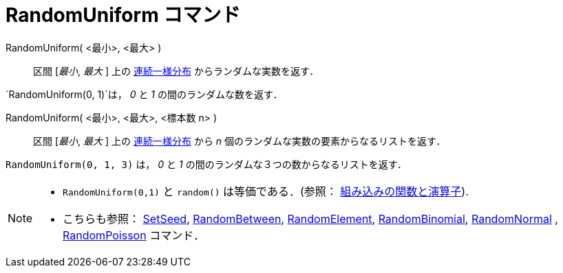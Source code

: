 = RandomUniform コマンド
:page-en: commands/RandomUniform
ifdef::env-github[:imagesdir: /ja/modules/ROOT/assets/images]

RandomUniform( <最小>, <最大> )::
  区間 [_最小_, _最大_ ]
  上の https://en.wikipedia.org/wiki/ja:%E9%80%A3%E7%B6%9A%E4%B8%80%E6%A7%98%E5%88%86%E5%B8%83[連続一様分布] からランダムな実数を返す．

[EXAMPLE]
====

`++RandomUniform(0, 1)++`は， _0_ と _1_ の間のランダムな数を返す．

====

RandomUniform( <最小>, <最大>, <標本数 n> )::

区間 [_最小_, _最大_ ]
上の https://en.wikipedia.org/wiki/ja:%E9%80%A3%E7%B6%9A%E4%B8%80%E6%A7%98%E5%88%86%E5%B8%83[連続一様分布] から _n_
個のランダムな実数の要素からなるリストを返す．

[EXAMPLE]
====

`++RandomUniform(0, 1, 3)++` は， _0_ と _1_ の間のランダムな３つの数からなるリストを返す．

====


[NOTE]
====

* `++RandomUniform(0,1)++` と `++random()++` は等価である．(参照：
xref:/組み込みの関数と演算子.adoc[組み込みの関数と演算子]).
* こちらも参照： xref:/commands/SetSeed.adoc[SetSeed], xref:/commands/RandomBetween.adoc[RandomBetween],
xref:/commands/RandomElement.adoc[RandomElement], xref:/commands/RandomBinomial.adoc[RandomBinomial],
xref:/commands/RandomNormal.adoc[RandomNormal] , xref:/commands/RandomPoisson.adoc[RandomPoisson] コマンド．

====
